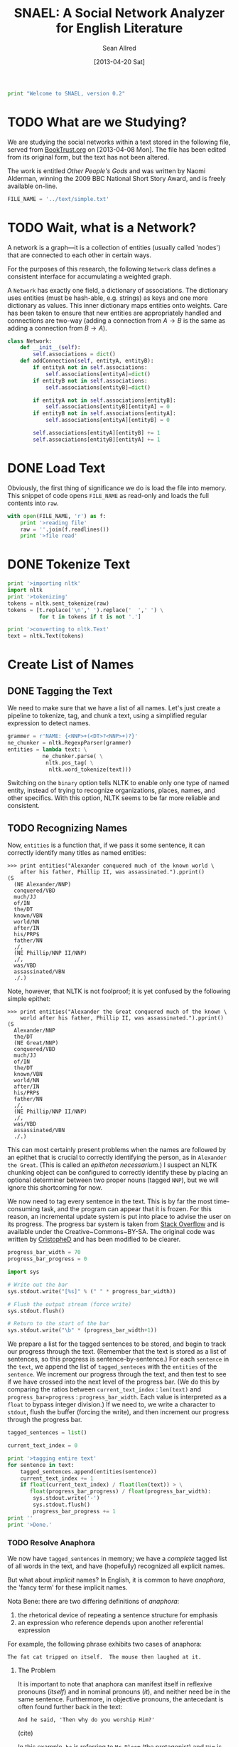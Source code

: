 #+Title: SNAEL: A Social Network Analyzer for English Literature
#+Author: Sean Allred
#+Date: [2013-04-20 Sat]

#+BEGIN_SRC python :tangle "./src/snael.py"
  print "Welcome to SNAEL, version 0.2"
#+END_SRC

* TODO What are we Studying?
We are studying the social networks within a text stored in the
following file, served from [[http://fileserver.booktrust.org.uk/usr/library/documents/bbc-nssa-2009/other_peoples_gods.pdf][BookTrust.org]] on [2013-04-08 Mon].  The
file has been edited from its original form, but the text has not been
altered.

The work is entitled /Other People's Gods/ and was written by Naomi
Alderman, winning the 2009 BBC National Short Story Award, and is
freely available on-line.

#+BEGIN_SRC python :tangle "./src/snael.py"
  FILE_NAME = '../text/simple.txt'
#+END_SRC

* TODO Wait, what is a Network?
A network is a graph---it is a collection of entities (usually called
'nodes') that are connected to each other in certain ways.

For the purposes of this research, the following =Network= class
defines a consistent interface for accumulating a weighted graph.

A =Network= has exactly one field, a dictionary of associations.  The
dictionary uses entities (must be hash-able, e.g. strings) as keys and
one more dictionary as values.  This inner dictionary maps entities
onto weights.  Care has been taken to ensure that new entities are
appropriately handled and connections are two-way (adding a connection
from $A \to B$ is the same as adding a connection from $B \to A$).
#+BEGIN_SRC python :tangle "./src/snael.py"
  class Network:
      def __init__(self):
          self.associations = dict()
      def addConnection(self, entityA, entityB):
          if entityA not in self.associations:
              self.associations[entityA]=dict()
          if entityB not in self.associations:
              self.associations[entityB]=dict()
  
          if entityA not in self.associations[entityB]:
              self.associations[entityB][entityA] = 0
          if entityB not in self.associations[entityA]:
              self.associations[entityA][entityB] = 0
  
          self.associations[entityA][entityB] += 1
          self.associations[entityB][entityA] += 1
#+END_SRC

* DONE Load Text
Obviously, the first thing of significance we do is load the file into
memory.  This snippet of code opens =FILE_NAME= as read-only and loads
the full contents into =raw=.
#+BEGIN_SRC python :tangle "./src/snael.py"
  with open(FILE_NAME, 'r') as f:
      print '>reading file'
      raw = ''.join(f.readlines())
      print '>file read'
#+END_SRC

* DONE Tokenize Text
#+BEGIN_SRC python :tangle "./src/snael.py"
  print '>importing nltk'
  import nltk
  print '>tokenizing'
  tokens = nltk.sent_tokenize(raw)
  tokens = [t.replace('\n',' ').replace('  ',' ') \
            for t in tokens if t is not '.']
  
  print '>converting to nltk.Text'
  text = nltk.Text(tokens)
#+END_SRC

* Create List of Names
** DONE Tagging the Text
We need to make sure that we have a list of all names.  Let's just
create a pipeline to tokenize, tag, and chunk a text, using a
simplified regular expression to detect names.

#+BEGIN_SRC python :tangle "./src/snael.py"
  grammer = r'NAME: {<NNP>+(<DT>?<NNP>+)?}'
  ne_chunker = nltk.RegexpParser(grammer)
  entities = lambda text: \
             ne_chunker.parse( \
              nltk.pos_tag( \
               nltk.word_tokenize(text)))
#+END_SRC

Switching on the =binary= option tells NLTK to enable only one type of
named entity, instead of trying to recognize organizations, places,
names, and other specifics.  With this option, NLTK seems to be far
more reliable and consistent.

** TODO Recognizing Names
Now, =entities= is a function that, if we pass it some sentence, it
can correctly identify many titles as named entities:

#+BEGIN_EXAMPLE
>>> print entities("Alexander conquered much of the known world \
    after his father, Phillip II, was assassinated.").pprint()
(S
  (NE Alexander/NNP)
  conquered/VBD
  much/JJ
  of/IN
  the/DT
  known/VBN
  world/NN
  after/IN
  his/PRP$
  father/NN
  ,/,
  (NE Phillip/NNP II/NNP)
  ,/,
  was/VBD
  assassinated/VBN
  ./.)
#+END_EXAMPLE

Note, however, that NLTK is not foolproof; it is yet confused by the
following simple epithet:

#+BEGIN_EXAMPLE
>>> print entities("Alexander the Great conquered much of the known \
    world after his father, Phillip II, was assassinated.").pprint()
(S
  Alexander/NNP
  the/DT
  (NE Great/NNP)
  conquered/VBD
  much/JJ
  of/IN
  the/DT
  known/VBN
  world/NN
  after/IN
  his/PRP$
  father/NN
  ,/,
  (NE Phillip/NNP II/NNP)
  ,/,
  was/VBD
  assassinated/VBN
  ./.)
#+END_EXAMPLE

This can most certainly present problems when the names are followed
by an epithet that is crucial to correctly identifying the person, as
in =Alexander the Great=.  (This is called an /epitheton
necessarium/.)  I suspect an NLTK chunking object can be configured to
correctly identify these by placing an optional determiner between two
proper nouns (tagged =NNP=), but we will ignore this shortcoming for
now.

We now need to tag every sentence in the text.  This is by far the
most time-consuming task, and the program can appear that it is
frozen.  For this reason, an incremental update system is put into
place to advise the user on its progress.  The progress bar system is
taken from [[http://stackoverflow.com/a/3160819/1443496][Stack Overflow]] and is available under the
Creative~Commons~BY-SA.  The original code was written by
[[http://stackoverflow.com/users/81179][CristopheD]] and has been modified to be clearer.

#+BEGIN_SRC python :tangle "./src/snael.py"
  progress_bar_width = 70
  progress_bar_progress = 0

  import sys

  # Write out the bar
  sys.stdout.write("[%s]" % (" " * progress_bar_width))
  
  # Flush the output stream (force write)
  sys.stdout.flush()
  
  # Return to the start of the bar
  sys.stdout.write("\b" * (progress_bar_width+1))
#+END_SRC

We prepare a list for the tagged sentences to be stored, and begin to
track our progress through the text.  (Remember that the text is
stored as a list of sentences, so this progress is
sentence-by-sentence.)  For each =sentence= in the =text=, we append
the list of =tagged_senteces= with the =entities= of the =sentence=.
We increment our progress through the text, and then test to see if we
have crossed into the next level of the progress bar.  (We do this by
comparing the ratios between =current_text_index= : =len(text)= and
=progress_bar=progress= : =progress_bar_width=.  Each value is
interpreted as a =float= to bypass integer division.)  If we need to,
we write a character to =stdout=, flush the buffer (forcing the
write), and then increment our progress through the progress bar.

#+BEGIN_SRC python :tangle "./src/snael.py"
  tagged_sentences = list()
  
  current_text_index = 0

  print '>tagging entire text'
  for sentence in text:
      tagged_sentences.append(entities(sentence))
      current_text_index += 1
      if float(current_text_index) / float(len(text)) > \
         float(progress_bar_progress) / float(progress_bar_width):
          sys.stdout.write('-')
          sys.stdout.flush()
          progress_bar_progress += 1
  print ''
  print '>Done.'
#+END_SRC

*** TODO Resolve Anaphora
We now have =tagged_sentences= in memory; we have a /complete/ tagged
list of all words in the text, and have (hopefully) recognized all
explicit names.

But what about /implicit/ names?  In English, it is common to have
/anaphora/, the 'fancy term' for these implicit names.

Nota Bene: there are two differing definitions of /anaphora/:

1. the rhetorical device of repeating a sentence structure for
   emphasis
2. an expression who reference depends upon another referential
   expression

For example, the following phrase exhibits two cases of anaphora:

#+BEGIN_EXAMPLE
The fat cat tripped on itself.  The mouse then laughed at it.
#+END_EXAMPLE

**** The Problem
It is important to note that anaphora can manifest itself in reflexive
pronouns (/itself/) and in nominal pronouns (/it/), and neither need
be in the same sentence.  Furthermore, in objective pronouns, the
antecedant is often found further back in the text:

#+BEGIN_EXAMPLE
And he said, 'Then why do you worship Him?'
#+END_EXAMPLE
(cite)

In this example, =he= is referring to =Mr Bloom= (the protagonist) and
=Him= is referring to God, an entity named in dialogue.  Moreover,
consider the (contrived) example,

#+BEGIN_EXAMPLE
Pleased with himself, Matthew showed her the painting he drew.
#+END_EXAMPLE

And, for goodness' sake,

#+BEGIN_EXAMPLE
It is raining outside.
#+END_EXAMPLE

So we know a couple of things:

1. The pronoun can come before the noun.
2. The pronoun is almost /always/ gender-sensitive.
3. Due to the above, the pronoun can 'skip' other nouns and pronouns
   in order to reach its intended reference.
4. Sometimes, there simply /is no antecedant/.

Thus we are presented with many problems:

1. Resolving a pronoun isn't as easy as scanning the text and
   replacing each with the noun that precedes it.  (Even =it= skips
   =noun= and =text= to reach =pronoun=.)
2. The gender of pronouns raise worse issues still; it is almost
   impossible to determine the gender of a name without a dictionary
   and, if a pseudonym is gender-agnostic, it is simply impossible to
   resolve without multiple passes of a more advanced algorithm that
   can detect aliases.
3. Should such non-gendered actors exist, how can they be
   distinguished from non-actors?  (=The Spirit watched the city it
   guarded.=, where more complicated examples surely exist.)

The list goes on.  There is an existing portion of NLTK
(=nltk.sem.drt=) that 'deals with' anaphora, but its implementation is
needlessly cryptic for our purposes, difficult to work with, and
completely unreliable.  We will approach this with a basic, imperfect
algorithm that will resolve /some/ of the references, but will surely
not resolve /all/ of them.  It is better to miss a reference than to
create a wrong one, which NLTK's will often do.

**** The 'Solution'
Since we know this algorithm will be imperfect, we will encapsulate it
in its own method, =resolve_anaphora(text)=, which will simply return
a copy of =text= after replacing every positive instance of resolvable
anaphora with its antecedant.

TODO: sift out =NE= items in the =Tree= and then construct the list of
names.  May need to alter use of =Network= to allow for aliases.

#+BEGIN_SRC python :tangle "./src/snael.py"
  names = ['Fabantou', 'Leblanc', 'Jondrette']
  #  text  = list() #of sentences, lines, or whatever

  def list2dict(l,dv=set()):
      d=dict()
      for e in l:
          d[e]=dv
      return d
#+END_SRC

* DONE Find Occurances
First we need to prepare a data structure for the occurances to live
in.  The obvious choice is a dictionary, with names as keys and lists
of locations as values.  So, to create this dictionary:

#+BEGIN_SRC python :tangle "./src/snael.py"
  occurances = dict()
  for name in names:
      occurances[name] = list()
#+END_SRC

Now find occurances and store them.

#+BEGIN_SRC python :tangle "./src/snael.py"
  for name in occurances.keys():
      for sentence in text:
          if name in sentence:
              names[name].append(text.index(sentence))
#+END_SRC

* TODO Resolve Aliases
Somehow resolve aliases and combine lists of occurances accordingly

* TODO Output
** DONE Requirements
The output of this program is a list of name-name-weight tuples.
Since it is very possible that characters go by several names, the
very first name encountered will be used (if such aliases are
resolved at all).

The output is a plain text file that denotes detected aliases and
relationships.  All names are enclosed in a TeX-style group,
i.e. ={}=.  Aliases are a group of names set off by a bang (=!=).
Relationships are not set off so, and will always end in the strength
of the relationship.

Here is a contrived excerpt of ideal output obtained from a run on
Victor Hugo's Les Miserables: (note the actual values for weights in
the example are arbitrary)
#+BEGIN_EXAMPLE
  {!{Jean Valjean}
    {Monsieur Madeleine}
    {Ultime Fauchelevent}
    {Monsieur Leblanc}
    {Urbain Fabre}}
  {!{Javert}}
  {!{Cosette}
    {Euphrasie}
    {the Lark}
    {Medemoiselle Lanoire}
    {Ursula}}
  ...
  {{Jean Valjean}{Jondrette}{540}}
  {{Jean Valjean}{Javert}{550}}
  ...
#+END_EXAMPLE
** TODO Implementation
